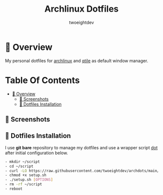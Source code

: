 #+title: Archlinux Dotfiles
#+author: twoeightdev

* 📔 Overview
My personal dotfiles for [[https://archlinux.org/][archlinux]] and [[https://qtile.org/][qtile]] as default window manager.

[[./.local/wallpapers/archlinux-logo.svg]]

* Table Of Contents
:properties:
:TOC: :include all :ignore this
:end:

:CONTENTS:
- [[#-overview][📔 Overview]]
  - [[#-screenshots][📸 Screenshots]]
  - [[#-dotfiles-installation][🚀 Dotfiles Installation]]
:END:

** 📸 Screenshots
[[./.local/wallpapers/screen01.png]]

[[./.local/wallpapers/screen02.png]]

** 🚀 Dotfiles Installation
I use *git bare* repository to manage my dotfiles and use a wrapper script
[[./.local/bin/dot][dot]] after initial configuration below.
#+begin_src bash
- mkdir ~/script
- cd ~/script
- curl -LO https://raw.githubusercontent.com/twoeightdev/archdots/main/setup.sh
- chmod +x setup.sh
- ./setup.sh [OPTIONS]
- rm -rf ~/script
- reboot
#+end_src
